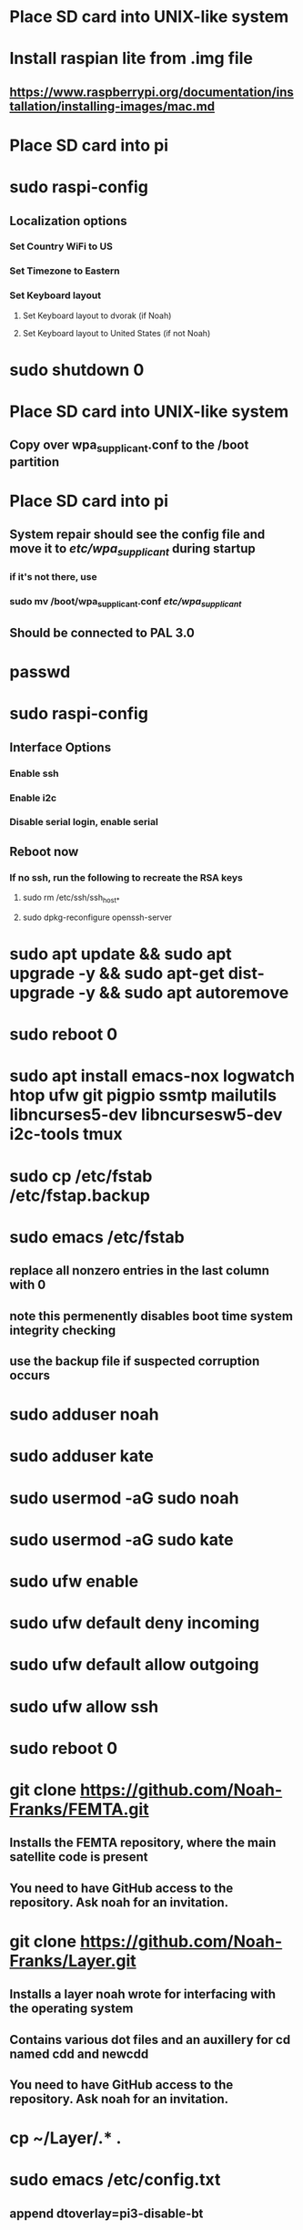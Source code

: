 * Place SD card into UNIX-like system
* Install raspian lite from .img file
** https://www.raspberrypi.org/documentation/installation/installing-images/mac.md
* Place SD card into pi
* sudo raspi-config
** Localization options
*** Set Country WiFi to US
*** Set Timezone to Eastern
*** Set Keyboard layout
**** Set Keyboard layout to dvorak (if Noah)
**** Set Keyboard layout to United States (if not Noah)
* sudo shutdown 0
* Place SD card into UNIX-like system
** Copy over wpa_supplicant.conf to the /boot partition
* Place SD card into pi
** System repair should see the config file and move it to /etc/wpa_supplicant/ during startup
*** if it's not there, use
*** sudo mv /boot/wpa_supplicant.conf /etc/wpa_supplicant/
** Should be connected to PAL 3.0
* passwd
* sudo raspi-config
** Interface Options
*** Enable ssh
*** Enable i2c
*** Disable serial login, enable serial
** Reboot now
*** If no ssh, run the following to recreate the RSA keys
**** sudo rm /etc/ssh/ssh_host_*
**** sudo dpkg-reconfigure openssh-server
* sudo apt update && sudo apt upgrade -y && sudo apt-get dist-upgrade -y && sudo apt autoremove
* sudo reboot 0
* sudo apt install emacs-nox logwatch htop ufw git pigpio ssmtp mailutils libncurses5-dev libncursesw5-dev i2c-tools tmux
* sudo cp /etc/fstab /etc/fstap.backup
* sudo emacs /etc/fstab
** replace all nonzero entries in the last column with 0
** note this permenently disables boot time system integrity checking
** use the backup file if suspected corruption occurs
* sudo adduser noah
* sudo adduser kate
* sudo usermod -aG sudo noah
* sudo usermod -aG sudo kate
* sudo ufw enable
* sudo ufw default deny incoming
* sudo ufw default allow outgoing
* sudo ufw allow ssh
* sudo reboot 0
* git clone https://github.com/Noah-Franks/FEMTA.git
** Installs the FEMTA repository, where the main satellite code is present
** You need to have GitHub access to the repository. Ask noah for an invitation. 
* git clone https://github.com/Noah-Franks/Layer.git
** Installs a layer noah wrote for interfacing with the operating system
** Contains various dot files and an auxillery for cd named cdd and newcdd
** You need to have GitHub access to the repository. Ask noah for an invitation.
* cp ~/Layer/.* .
* sudo emacs /etc/config.txt
** append dtoverlay=pi3-disable-bt
* sudo systemctl disable hciuart
** this removes bluetooth, which is necessary for our serial configuration to work
** More info here https://hallard.me/enable-serial-port-on-raspberry-pi/
* sudo emacs ssmtp.conf
** alter the following
*** root=FEMTAdirect@gmail.com
*** mailhub=smtp.gmail.com:587
** append the following to the end
*** AuthUser=FEMTAdirect@gmail.com
*** AuthPass=thissatelliteisonitswaytospace
*** FromLineOverride=YES
*** UseSTARTTLS=YES
*** UseTLS=YES
* crontab -e
** Select emacs
** append the following to the end
*** 0,20,40 * * * * /home/noah/FEMTA/spacebound/bash-scripts/email.sh
*** 0 17,23 * * * sudo apt update && sudo apt upgrade -y && sudo apt dist-upgrade -y
* sudo emacs /etc/ssh/sshd_config
** Append AllowUsers noah kate
** This white lists everyone but the default user pi
*** This ensures bots on the internet won't know a username for the satellite
